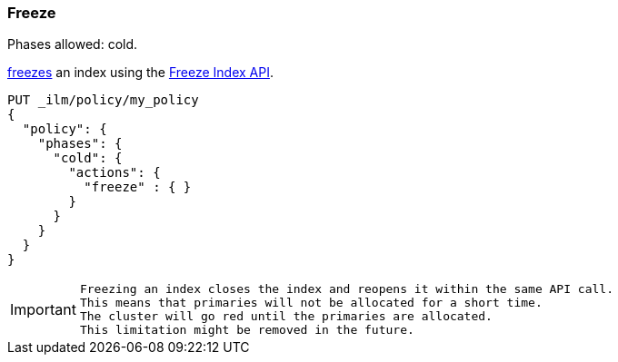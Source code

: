[[ilm-freeze]]
=== Freeze

Phases allowed: cold.

<<frozen-indices, freezes>> an index
using the <<freeze-index-api, Freeze Index API>>.

[source,console]
--------------------------------------------------
PUT _ilm/policy/my_policy
{
  "policy": {
    "phases": {
      "cold": {
        "actions": {
          "freeze" : { }
        }
      }
    }
  }
}
--------------------------------------------------

[IMPORTANT]
================================
 Freezing an index closes the index and reopens it within the same API call.
 This means that primaries will not be allocated for a short time. 
 The cluster will go red until the primaries are allocated.
 This limitation might be removed in the future.
================================
